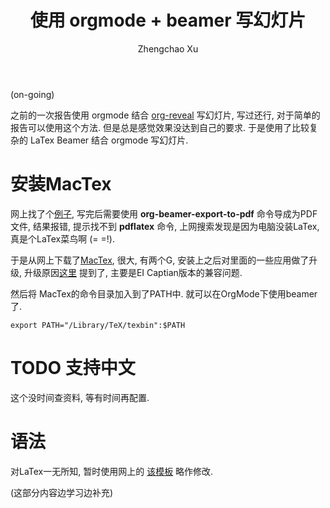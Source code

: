 # Created 2016-08-16 Tue 17:04
#+OPTIONS: toc:t H:3
#+TITLE: 使用 orgmode + beamer 写幻灯片
#+AUTHOR: Zhengchao Xu
(on-going)

之前的一次报告使用 orgmode 结合 [[https://github.com/yjwen/org-reveal][org-reveal]] 写幻灯片, 写过还行,
对于简单的报告可以使用这个方法. 但是总是感觉效果没达到自己的要求. 
于是使用了比较复杂的 LaTex Beamer 结合 orgmode 写幻灯片. 

* 安装MacTex
网上找了个[[http://orgmode.org/worg/exporters/beamer/tutorial.html][例子]], 写完后需要使用 *org-beamer-export-to-pdf* 命令导成为PDF文件,
结果报错, 提示找不到 *pdflatex* 命令, 上网搜索发现是因为电脑没装LaTex, 
真是个LaTex菜鸟啊 (= =!). 

于是从网上下载了[[https://tug.org/mactex/][MacTex]], 很大, 有两个G, 安装上之后对里面的一些应用做了升级, 
升级原因[[https://tug.org/mactex/mactex-download.html][这里]] 提到了, 主要是EI Captian版本的兼容问题. 

然后将 MacTex的命令目录加入到了PATH中. 就可以在OrgMode下使用beamer了.
#+BEGIN_EXAMPLE
export PATH="/Library/TeX/texbin":$PATH
#+END_EXAMPLE
* TODO 支持中文
这个没时间查资料, 等有时间再配置. 
* 语法
对LaTex一无所知, 暂时使用网上的 [[http://orgmode.org/worg/sources/exporters/beamer/presentation.org][该模板]] 略作修改. 

(这部分内容边学习边补充)
